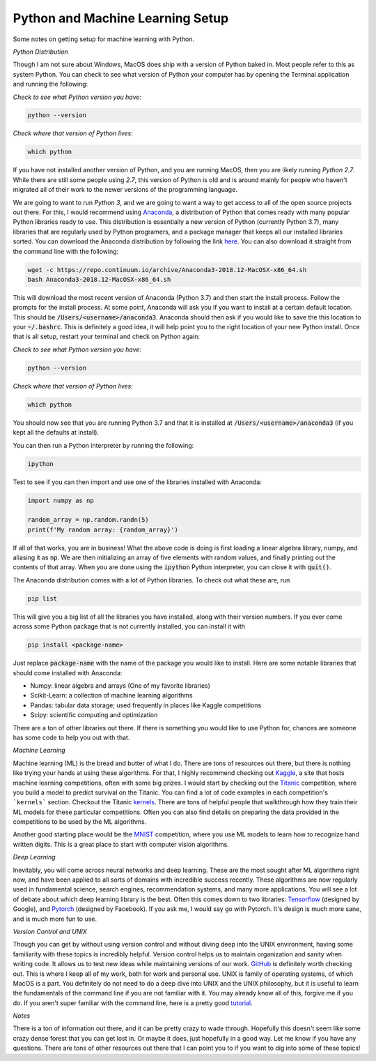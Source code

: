 =================================
Python and Machine Learning Setup
=================================

Some notes on getting setup for machine learning with Python.


*Python Distribution*

Though I am not sure about Windows, MacOS does ship with a version of
Python baked in. Most people refer to this as system Python. You can
check to see what version of Python your computer has by opening the 
Terminal application and running the following:

*Check to see what Python version you have:*

.. code-block:: console

    python --version

*Check where that version of Python lives:*

.. code-block:: console

    which python

If you have not installed another version of Python, and you are running
MacOS, then you are likely running `Python 2.7`. While there are still
some people using `2.7`, this version of Python is old and is around mainly
for people who haven't migrated all of their work to the newer versions of 
the programming language. 

We are going to want to run `Python 3`, and we are going to want a way to 
get access to all of the open source projects out there. For this, I would 
recommend using Anaconda_, a distribution of Python that comes ready with 
many popular Python libraries ready to use. This distribution is essentially
a new version of Python (currently Python 3.7), many libraries that are regularly
used by Python programers, and a package manager that keeps all our installed 
libraries sorted. You can download the Anaconda distribution by following the link
here_. You can also download it straight from the command line with the following:

.. code-block:: console

    wget -c https://repo.continuum.io/archive/Anaconda3-2018.12-MacOSX-x86_64.sh
    bash Anaconda3-2018.12-MacOSX-x86_64.sh

This will download the most recent version of Anaconda (Python 3.7) and then start
the install process. Follow the prompts for the install process. At some point, 
Anaconda will ask you if you want to install at a certain default location. This 
should be :code:`/Users/<username>/anaconda3`. Anaconda should then ask if you would
like to save the this location to your :code:`~/.bashrc`. This is definitely a good idea,
it will help point you to the right location of your new Python install. Once that is 
all setup, restart your terminal and check on Python again:

*Check to see what Python version you have:*

.. code-block:: console

    python --version

*Check where that version of Python lives:*

.. code-block:: console

    which python

You should now see that you are running Python 3.7 and that it is installed at 
:code:`/Users/<username>/anaconda3` (if you kept all the defaults at install).

You can then run a Python interpreter by running the following:

.. code-block:: console

    ipython

Test to see if you can then import and use one of the libraries installed with 
Anaconda:

.. code-block:: python

    import numpy as np

    random_array = np.random.randn(5)
    print(f'My random array: {random_array}')

If all of that works, you are in business! What the above code is doing is first 
loading a linear algebra library, numpy, and aliasing it as :code:`np`. We are then 
initializing an array of five elements with random values, and finally printing out 
the contents of that array. When you are done using the :code:`ipython` Python 
interpreter, you can close it with :code:`quit()`.

The Anaconda distribution comes with a lot of Python libraries. To check out what these
are, run 

.. code-block:: console

    pip list

This will give you a big list of all the libraries you have installed, along with their 
version numbers. If you ever come across some Python package that is not currently installed, 
you can install it with 

.. code-block:: console

    pip install <package-name>

Just replace :code:`package-name` with the name of the package you would like to install.
Here are some notable libraries that should come installed with Anaconda:

* Numpy: linear algebra and arrays (One of my favorite libraries)
* Scikit-Learn: a collection of machine learning algorithms
* Pandas: tabular data storage; used frequently in places like Kaggle competitions
* Scipy: scientific computing and optimization

There are a ton of other libraries out there. If there is something you would like to use 
Python for, chances are someone has some code to help you out with that.

*Machine Learning*

Machine learning (ML) is the bread and butter of what I do. There are tons of resources out there, but there is nothing like trying your hands at using these algorithms. For that, I 
highly recommend checking out Kaggle_, a site that hosts machine learning competitions, often
with some big prizes. I would start by checking out the Titanic_ competition, where you build 
a model to predict survival on the Titanic. You can find a lot of code examples in each 
competition's ```kernels``` section. Checkout the Titanic kernels_. There are tons of helpful
people that walkthrough how they train their ML models for these particular competitions. Often
you can also find details on preparing the data provided in the competitions to be used by the
ML algorithms. 

Another good starting place would be the MNIST_ competition, where you use ML models to learn 
how to recognize hand written digits. This is a great place to start with computer vision 
algorithms.

*Deep Learning*

Inevitably, you will come across neural networks and deep learning. These are the most sought 
after ML algorithms right now, and have been applied to all sorts of domains with incredible success recently. These algorithms are now regularly used in fundamental science, search engines, recommendation systems, and many more applications. You will see a lot of debate about
which deep learning library is the best. Often this comes down to two libraries: Tensorflow_ (designed by Google), and Pytorch_ (designed by Facebook). If you ask me, I would say go with Pytorch. It's design is much more sane, and is much more fun to use. 

*Version Control and UNIX*

Though you can get by without using version control and without diving deep into the UNIX
environment, having some familiarity with these topics is incredibly helpful. Version control
helps us to maintain organization and sanity when writing code. It allows us to test new ideas while maintaining versions of our work. GitHub_ is definitely worth checking out. This is where I keep all of my work, both for work and personal use. UNIX is family of operating systems, of which MacOS is a part. You definitely do not need to do a deep dive into UNIX and the UNIX 
philosophy, but it is useful to learn the fundamentals of the command line if you are not 
familiar with it. You may already know all of this, forgive me if you do. If you aren't super 
familiar with the command line, here is a pretty good tutorial_.

*Notes*

There is a ton of information out there, and it can be pretty crazy to wade through. Hopefully this doesn't seem like some crazy dense forest that you can get lost in. Or maybe it does, just hopefully in a good way. Let me know if you have any questions. There are tons of other resources out there that I can point you to if you want to dig into some of these topics!

.. _Anaconda: https://www.anaconda.com/download/#macos
.. _here: https://www.anaconda.com/download/#macos
.. _Kaggle: https://www.kaggle.com
.. _Titanic: https://www.kaggle.com/c/titanic
.. _kernels: https://www.kaggle.com/c/titanic/kernels
.. _MNIST: https://www.kaggle.com/c/digit-recognizer
.. _Tensorflow: https://www.tensorflow.org/
.. _Pytorch: https://pytorch.org/
.. _GitHub: https://github.com
.. _tutorial: https://www.davidbaumgold.com/tutorials/command-line/
